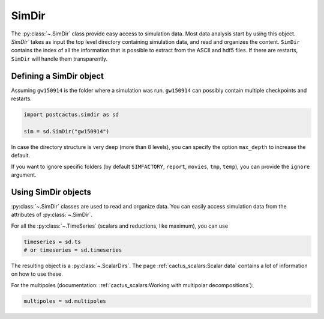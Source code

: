 SimDir
==============================

The :py:class:`~.SimDir` class provide easy access to simulation data. Most data
analysis start by using this object. `SimDir`` takes as input the top level
directory containing simulation data, and read and organizes the content.
``SimDir`` contains the index of all the information that is possible to extract
from the ASCII and hdf5 files. If there are restarts, ``SimDir`` will handle
them transparently.

Defining a SimDir object
------------------------

Assuming ``gw150914`` is the folder where a simulation was run. ``gw150914`` can
possibly contain multiple checkpoints and restarts.

.. code-block:: python

    import postcactus.simdir as sd

    sim = sd.SimDir("gw150914")

In case the directory structure is very deep (more than 8 levels), you can
specify the option ``max_depth`` to increase the default.

If you want to ignore specific folders (by default ``SIMFACTORY``, ``report``,
``movies``, ``tmp``, ``temp``), you can provide the ``ignore`` argument.

Using SimDir objects
--------------------

:py:class:`~.SimDir` classes are used to read and organize data. You can easily
access simulation data from the attributes of :py:class:`~.SimDir`.

For all the :py:class:`~.TimeSeries` (scalars and reductions, like maximum), you
can use

.. code-block:: python

    timeseries = sd.ts
    # or timeseries = sd.timeseries

The resulting object is a :py:class:`~.ScalarDirs`. The page
:ref:`cactus_scalars:Scalar data` contains a lot of information on how to use
these.

For the multipoles (documentation: :ref:`cactus_scalars:Working with multipolar
decompositions`):

.. code-block:: python

    multipoles = sd.multipoles
